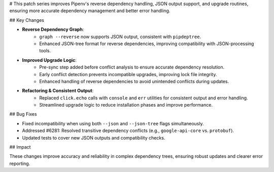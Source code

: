 # This patch series improves Pipenv's reverse dependency handling, JSON output support, and upgrade routines, ensuring more accurate dependency management and better error handling.

## Key Changes

* **Reverse Dependency Graph**:
   * ``graph --reverse`` now supports JSON output, consistent with ``pipdeptree``.
   * Enhanced JSON-tree format for reverse dependencies, improving compatibility with JSON-processing tools.

* **Improved Upgrade Logic**:
   * Pre-sync step added before conflict analysis to ensure accurate dependency resolution.
   * Early conflict detection prevents incompatible upgrades, improving lock file integrity.
   * Enhanced handling of reverse dependencies to avoid unintended conflicts during updates.

* **Refactoring & Consistent Output**:
   * Replaced ``click.echo`` calls with ``console`` and ``err`` utilities for consistent output and error handling.
   * Streamlined upgrade logic to reduce installation phases and improve performance.

## Bug Fixes

* Fixed incompatibility when using both ``--json`` and ``--json-tree`` flags simultaneously.
* Addressed #6281: Resolved transitive dependency conflicts (e.g., ``google-api-core`` vs. ``protobuf``).
* Updated tests to cover new JSON outputs and compatibility checks.

## Impact

These changes improve accuracy and reliability in complex dependency trees, ensuring robust updates and clearer error reporting.
